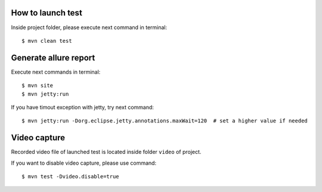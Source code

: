 ==================
How to launch test
==================

Inside project folder, please execute next command in terminal::

    $ mvn clean test

======================
Generate allure report
======================

Execute next commands in terminal::

    $ mvn site
    $ mvn jetty:run

If you have timout exception with jetty, try next command::

    $ mvn jetty:run -Dorg.eclipse.jetty.annotations.maxWait=120  # set a higher value if needed

=============
Video capture
=============

Recorded video file of launched test is located inside folder ``video`` of project.

If you want to disable video capture, please use command::

    $ mvn test -Dvideo.disable=true
